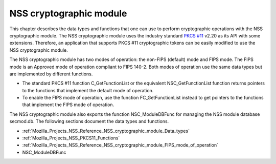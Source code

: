 .. _Mozilla_Projects_NSS_Reference_NSS_cryptographic_module:

NSS cryptographic module
========================

.. container::

   This chapter describes the data types and functions that one can use to perform cryptographic
   operations with the NSS cryptographic module. The NSS cryptographic module uses the industry
   standard `PKCS #11 <http://www.rsasecurity.com/rsalabs/node.asp?id=2133>`__ v2.20 as its API with
   some extensions. Therefore, an application that supports PKCS #11 cryptographic tokens can be
   easily modified to use the NSS cryptographic module.

   The NSS cryptographic module has two modes of operation: the non-FIPS (default) mode and FIPS
   mode. The FIPS mode is an Approved mode of operation compliant to FIPS 140-2. Both modes of
   operation use the same data types but are implemented by different functions.

   -  The standard PKCS #11 function C_GetFunctionList or the equivalent NSC_GetFunctionList
      function returns pointers to the functions that implement the default mode of operation.
   -  To enable the FIPS mode of operation, use the function FC_GetFunctionList instead to get
      pointers to the functions that implement the FIPS mode of operation.

   The NSS cryptographic module also exports the function NSC_ModuleDBFunc for managing the NSS
   module database secmod.db. The following sections document the data types and functions.

   -  :ref:`Mozilla_Projects_NSS_Reference_NSS_cryptographic_module_Data_types`
   -  :ref:`Mozilla_Projects_NSS_PKCS11_Functions`
   -  :ref:`Mozilla_Projects_NSS_Reference_NSS_cryptographic_module_FIPS_mode_of_operation`
   -  NSC_ModuleDBFunc